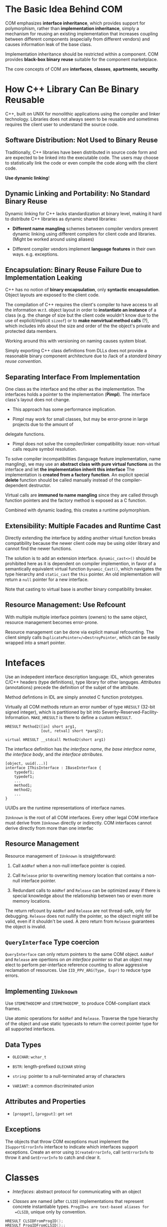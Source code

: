 * The Basic Idea Behind COM

COM emphasizes *interface inheritance*, which provides support for polymorphism,
rather than *implementation inheritance*, simply a mechanism for reusing an
existing implementation that increases coupling between different components
(especially from different vendors) and causes information leak of the base
class.

Implementation inheritance should be restricted within
a component. COM provides *black-box binary reuse* suitable for the component marketplace.

The core concepts of COM are *interfaces*, *classes*, *apartments*, *security*.

* How C++ Library Can Be Binary Reusable
  :PROPERTIES:
  :CUSTOM_ID: the-problem-of-c
  :END:

C++, built on UNIX for monolithic applications using the compiler and
linker technology. Libraries does not always seem to be reusable and
sometimes requires the client user to understand the source code.

** Software Distribution: Not Used to Binary Reuse

Traditionally, C++ libraries have been distributed in source code form
and are expected to be linked into the executable code. The users may choose to
statistically link the code or even compile the code along with the client code.

*Use dynamic linking*!

** Dynamic Linking and Portability: No Standard Binary Reuse

Dynamic linking for C++ lacks standardization at binary level, making it hard to
distribute C++ libraries as dynamic shared libraries:

- *Different name mangling* schemes between compiler vendors prevent
   dynamic linking using different compilers for client code and
   libraries. (Might be worked around using aliases)

- Different compiler vendors implement *language features* in their own
   ways. e.g. exceptions.

** Encapsulation: Binary Reuse Failure Due to Implementation Leaking

C++ has no notion of *binary encapsulation*, only *syntactic encapsulation*.
Object layouts are exposed to the client code.

The compilation of C++ requires the client's compiler to have access to all the
information w.r.t. object layout in order to *instantiate an instance* of a class (e.g. the
change of size but the client code wouldn't know due to the use of
explicit/implicit =sizeof=)
or to *make nonvirtual method calls* (?), which includes info about the size and order
of the the object's private and protected data members.

Working around this with versioning on naming causes system bloat.

Simply exporting C++ class definitions from DLLs does not provide a reasonable
binary component architecture due to /lack of a /standard binary reuse convention/.

** Separating Interface From Implementation

One class as the interface and the other as the implementation. The interfaces
holds a pointer to the implementation (*Pimpl*). The interface class's layout
does not change.

- This approach has some performance implication.

- Pimpl may work for small classes, but may be error-prone in large projects due to the amount of
delegate functions.

- Pimpl does not solve the compiler/linker compatibility issue: non-virtual
  calls require symbol resolution.

To solve compiler incompatibilities (language feature implementation, name
mangling), we may use an *abstract class with pure virtual functions* as the
interface and let *the implementation inherit this interface*
The implementation is *created from a factory function*. An explicit special
*delete* function should be called manually instead of the compiler-dependent destructor.

Virtual calls are *immuned to name mangling* since they are called through
function pointers and the factory method is exposed as a C function.

Combined with dynamic loading, this creates a runtime polymorphism.

** Extensibility: Multiple Facades and Runtime Cast

Directly extending the interface by adding another virtual function breaks
compatibility because the newer client code may be using older library and cannot
find the newer functions.

The solution is to add an extension interface. =dynamic_cast<>()= should be
 prohibited here as it is dependent on
 compiler implemention, in favor of a semantically equivalent virtual
 function =Dynamic_Cast()=, which navigates the type hierarchy and
 =static_cast= the =this= pointer. An old implementation will return a =null= pointer for
 a new interface.

Note that casting to virtual base is another binary compatibility breaker.

** Resource Management: Use Refcount

With multiple multiple interface pointers (owners) to the same object, resource
management becomes error-prone.

Resource management can be done via explicit manual refcounting.
The client simply calls =DuplicatePointer=/=DestroyPointer=,
which can be easily wrapped into a smart pointer.

* Intefaces
  :PROPERTIES:
  :CUSTOM_ID: intefaces
  :END:

Use an indepedent interface description language: IDL, which generates
C/C++ headers (type definitions), type library for other languges.
/Attributes/ (annotations) precede the definition of the subjet of the
attribute.

Method defintions in IDL are simply annoted C function prototypes.

Virtually all COM methods return an error number of type =HRESULT=
(32-bit signed integer), which is partitioned by bit into
Severity-Reserved-Facility-Information. =MAKE_HRESULT= is there to
define a custom =HRESULT=.

#+BEGIN_EXAMPLE
  HRESULT Method2([in] short arg1,
                  [out, retval] short *parg2);
#+END_EXAMPLE

#+BEGIN_SRC C++
  virtual HRESULT __stdcall Method2(short arg1)
#+END_SRC

The interface definition has /the interface name/, /the base interface
name/, /the interface body/, and /the interface atrributes/.

#+BEGIN_EXAMPLE
  [object, uuid(...)]
  interface IThisInterface : IBaseInterface {
      typedef1;
      typedef1;
      ...
      method1;
      method2;
      ...
  }
#+END_EXAMPLE

UUIDs are the runtime representations of interface names.

=IUnknown= is the root of all COM interfaces. Every other legal COM
interface must derive from =IUnknown= directly or indirectly. COM
interfaces cannot derive directly from more than one interfac

** Resource Management
   :PROPERTIES:
   :CUSTOM_ID: resource-management
   :END:

Resource management of =IUnknown= is straightforward:

1. Call =AddRef= when a non-null interface pointer is copied.

2. Call =Release= prior to overwriting memory location that contains a
   non-null interface pointer.

3. Redundant calls to =AddRef= and =Release= can be optimized away if
   there is special knowledge about the relationship between two or even
   more memory locations.

The return refcount by =AddRef= and =Release= are not thread-safe, only
for debugging. =Release= does not nullify the pointer, so the object
might still be valid, even if it shouldn't be used. A zero return from
=Release= guarantees the object is invalid.

** =QueryInterface= Type coercion
   :PROPERTIES:
   :CUSTOM_ID: queryinterface-type-coercion
   :END:

=QueryInterface= can only return pointers to the same COM object.
=AddRef= and =Release= are opertions on /an interface pointer/ so that
an object may elect to perform per-interface reference counting to allow
aggressive reclamation of resources. Use =IID_PPV_ARG(Type, Expr)= to
reduce type errors.

** Implementing =IUnknown=
   :PROPERTIES:
   :CUSTOM_ID: implementing-iunknown
   :END:

Use =STDMETHODIMP= and =STDMETHODIMP_= to produce COM-compliant stack
frames.

Use atomic operations for =AddRef= and =Release=. Traverse the type
hierarchy of the object and use static typecasts to return the correct
pointer type for all supported interfaces.

** Data Types
   :PROPERTIES:
   :CUSTOM_ID: data-types
   :END:

- =OLECHAR=: =wchar_t=

- =BSTR=: length-prefixed =OLECHAR= string

- =string=: pointer to a null-terminated array of characters

- =VARIANT=: a common discriminated union

** Attributes and Properties
   :PROPERTIES:
   :CUSTOM_ID: attributes-and-properties
   :END:

- =[propget]=, =[progput]=: =get= =set=

** Exceptions
   :PROPERTIES:
   :CUSTOM_ID: exceptions
   :END:

The objects that throw COM exceptions must implement the
=ISupportErrorInfo= interface to indicate which interfaces support
exceptions. Create an error using =ICreateErrorInfo=, call
=SetErrorInfo= to throw it and =GetErrorInfo= to catch and clear it.

* Classes
  :PROPERTIES:
  :CUSTOM_ID: classes
  :END:

- /Interfaces/: abstract protocol for communicating with an object

- /Classes/ are named (after =CLSID=) implementations that represent
  concrete instantiable types. =ProgID=s are text-based aliases for
  =CLSID=, unique only by convention.

#+BEGIN_SRC C
  HRESULT CLSIDFromProgID();
  HRESULT ProgIDFromCLSID();;
#+END_SRC

A class object acts as the metaclass for a given implementation and the
methods it implements fill the role of static member functions. Class
objects are often used as brokers to create new instances of a class to
find existing instances based on some well-known object name.

** Object Activation
   :PROPERTIES:
   :CUSTOM_ID: object-activation
   :END:

/Object Activation/: Clients need a mechanism for finding class objects,
which may involve loading a DLL or starting a server process, to bring
an object to life.

Object activation is done by sending requests to the COM Service Control
Manager, a central rendezvous point for all activation requests, the
interface of which, called the COM library, is implemented in
=OLE32.DLL= on WinNT.

In-Process COM calls are mostly just virtual calls. Out-of-process COM
calls are called upon /proxies/, which translates between method
invocations and RPC requests.

*** Using SCM
    :PROPERTIES:
    :CUSTOM_ID: using-scm
    :END:

- =CoGetClassObject=: creates a class object, which in turn can be used
  to create instances of the class, most likely through =IClassFactory=.
  The function locates t he code associated with the =CLSID=. This
  function underlies all ofthe instance creation functions.
